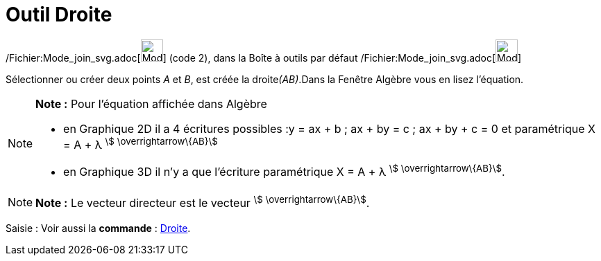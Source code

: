 = Outil Droite
:page-en: tools/Line_Tool
ifdef::env-github[:imagesdir: /fr/modules/ROOT/assets/images]

/Fichier:Mode_join_svg.adoc[image:32px-Mode_join.svg.png[Mode join.svg,width=32,height=32]] (code 2), dans la Boîte à
outils par défaut /Fichier:Mode_join_svg.adoc[image:32px-Mode_join.svg.png[Mode join.svg,width=32,height=32]]

Sélectionner ou créer deux points _A_ et _B_, est créée la droite__(AB)__.Dans la Fenêtre Algèbre vous en lisez
l’équation.

[NOTE]
====

*Note :* Pour l'équation affichée dans Algèbre

* en Graphique 2D il a 4 écritures possibles :y = ax + b ; ax + by = c ; ax + by + c = 0 et paramétrique X = A + λ
^stem:[ \overrightarrow\{AB}]^
* en Graphique 3D il n'y a que l'écriture paramétrique X = A + λ ^stem:[ \overrightarrow\{AB}]^.

====

[NOTE]
====

*Note :* Le vecteur directeur est le vecteur ^stem:[ \overrightarrow\{AB}]^.

====

[.kcode]#Saisie :# Voir aussi la *commande* : xref:/commands/Droite.adoc[Droite].
